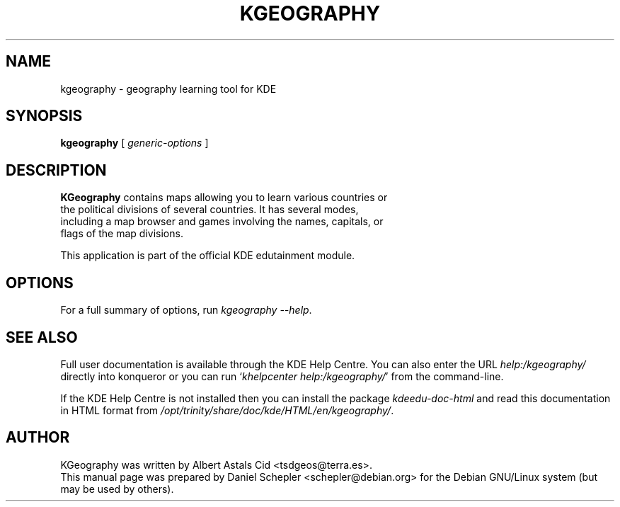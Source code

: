 .\"                                      Hey, EMACS: -*- nroff -*-
.\" First parameter, NAME, should be all caps
.\" Second parameter, SECTION, should be 1-8, maybe w/ subsection
.\" other parameters are allowed: see man(7), man(1)
.TH KGEOGRAPHY 1 "December 13, 2005"
.\" Please adjust this date whenever revising the manpage.
.\"
.\" Some roff macros, for reference:
.\" .nh        disable hyphenation
.\" .hy        enable hyphenation
.\" .ad l      left justify
.\" .ad b      justify to both left and right margins
.\" .nf        disable filling
.\" .fi        enable filling
.\" .br        insert line break
.\" .sp <n>    insert n+1 empty lines
.\" for manpage-specific macros, see man(7)
.SH NAME
kgeography \- geography learning tool for KDE
.SH SYNOPSIS
.B kgeography
.RI "[ " generic-options " ]"
.SH DESCRIPTION
\fBKGeography\fP contains maps allowing you to learn various countries or
 the political divisions of several countries.  It has several modes,
 including a map browser and games involving the names, capitals, or
 flags of the map divisions.
.PP
This application is part of the official KDE edutainment module.
.SH OPTIONS
For a full summary of options, run \fIkgeography \-\-help\fP.
.SH SEE ALSO
Full user documentation is available through the KDE Help Centre.
You can also enter the URL
\fIhelp:/kgeography/\fP
directly into konqueror or you can run
`\fIkhelpcenter help:/kgeography/\fP'
from the command-line.
.PP
If the KDE Help Centre is not installed then you can install the package
\fIkdeedu-doc-html\fP and read this documentation in HTML format from
\fI/opt/trinity/share/doc/kde/HTML/en/kgeography/\fP.
.SH AUTHOR
KGeography was written by Albert Astals Cid <tsdgeos@terra.es>.
.br
This manual page was prepared by Daniel Schepler <schepler@debian.org>
for the Debian GNU/Linux system (but may be used by others).
